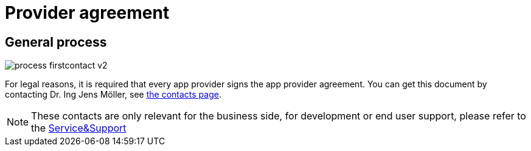 = Provider agreement

== General process
image::general/process_firstcontact_v2.png[]
For legal reasons, it is required that every app provider signs the app provider agreement. 
You can get this document by contacting Dr. Ing Jens Möller, see link:https://my-agrirouter.com/en/company/contact/[the contacts page].

[NOTE]
====
These contacts are only relevant for the business side, for development or end user support, please refer to the xref:service-support.adoc[Service&Support]
====
